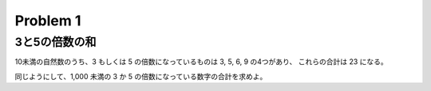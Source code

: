 =========
Problem 1
=========
 
3と5の倍数の和
--------------

10未満の自然数のうち、3 もしくは 5 の倍数になっているものは 3, 5, 6, 9 の4つがあり、 これらの合計は 23 になる。

同じようにして、1,000 未満の 3 か 5 の倍数になっている数字の合計を求めよ。
